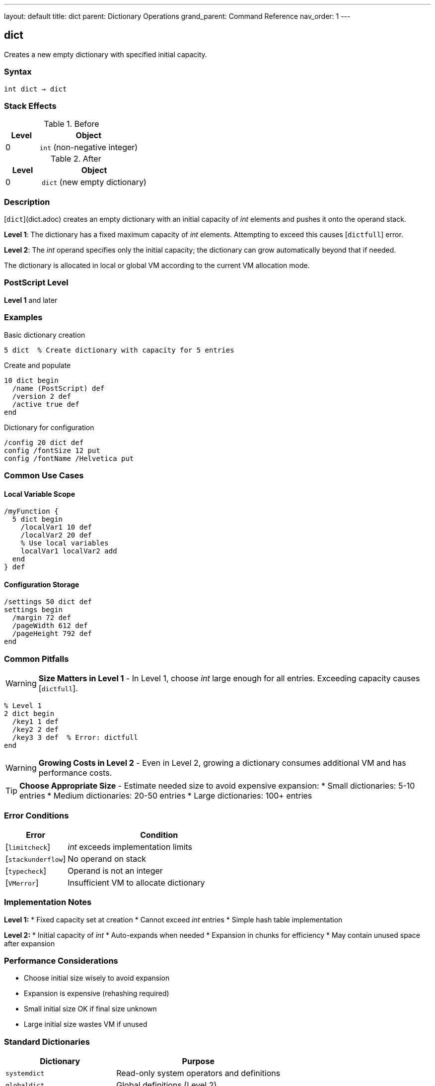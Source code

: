 ---
layout: default
title: dict
parent: Dictionary Operations
grand_parent: Command Reference
nav_order: 1
---

== dict

Creates a new empty dictionary with specified initial capacity.

=== Syntax

----
int dict → dict
----

=== Stack Effects

.Before
[cols="1,3"]
|===
| Level | Object

| 0
| `int` (non-negative integer)
|===

.After
[cols="1,3"]
|===
| Level | Object

| 0
| `dict` (new empty dictionary)
|===

=== Description

[`dict`](dict.adoc) creates an empty dictionary with an initial capacity of _int_ elements and pushes it onto the operand stack.

**Level 1**: The dictionary has a fixed maximum capacity of _int_ elements. Attempting to exceed this causes [`dictfull`] error.

**Level 2**: The _int_ operand specifies only the initial capacity; the dictionary can grow automatically beyond that if needed.

The dictionary is allocated in local or global VM according to the current VM allocation mode.

=== PostScript Level

*Level 1* and later

=== Examples

.Basic dictionary creation
[source,postscript]
----
5 dict  % Create dictionary with capacity for 5 entries
----

.Create and populate
[source,postscript]
----
10 dict begin
  /name (PostScript) def
  /version 2 def
  /active true def
end
----

.Dictionary for configuration
[source,postscript]
----
/config 20 dict def
config /fontSize 12 put
config /fontName /Helvetica put
----

=== Common Use Cases

==== Local Variable Scope

[source,postscript]
----
/myFunction {
  5 dict begin
    /localVar1 10 def
    /localVar2 20 def
    % Use local variables
    localVar1 localVar2 add
  end
} def
----

==== Configuration Storage

[source,postscript]
----
/settings 50 dict def
settings begin
  /margin 72 def
  /pageWidth 612 def
  /pageHeight 792 def
end
----

=== Common Pitfalls

WARNING: *Size Matters in Level 1* - In Level 1, choose _int_ large enough for all entries. Exceeding capacity causes [`dictfull`].

[source,postscript]
----
% Level 1
2 dict begin
  /key1 1 def
  /key2 2 def
  /key3 3 def  % Error: dictfull
end
----

WARNING: *Growing Costs in Level 2* - Even in Level 2, growing a dictionary consumes additional VM and has performance costs.

TIP: *Choose Appropriate Size* - Estimate needed size to avoid expensive expansion:
* Small dictionaries: 5-10 entries
* Medium dictionaries: 20-50 entries
* Large dictionaries: 100+ entries

=== Error Conditions

[cols="1,3"]
|===
| Error | Condition

| [`limitcheck`]
| _int_ exceeds implementation limits

| [`stackunderflow`]
| No operand on stack

| [`typecheck`]
| Operand is not an integer

| [`VMerror`]
| Insufficient VM to allocate dictionary
|===

=== Implementation Notes

**Level 1:**
* Fixed capacity set at creation
* Cannot exceed _int_ entries
* Simple hash table implementation

**Level 2:**
* Initial capacity of _int_
* Auto-expands when needed
* Expansion in chunks for efficiency
* May contain unused space after expansion

=== Performance Considerations

* Choose initial size wisely to avoid expansion
* Expansion is expensive (rehashing required)
* Small initial size OK if final size unknown
* Large initial size wastes VM if unused

=== Standard Dictionaries

[cols="2,3"]
|===
| Dictionary | Purpose

| `systemdict`
| Read-only system operators and definitions

| `globaldict`
| Global definitions (Level 2)

| `userdict`
| User definitions (writable)

| `errordict`
| Error handling procedures

| `$error`
| Error state information

| `statusdict`
| Product-specific information
|===

=== See Also

* xref:begin.adoc[`begin`] - Push dict onto dict stack
* xref:end.adoc[`end`] - Pop dict from dict stack
* xref:def.adoc[`def`] - Define entry in current dict
* xref:maxlength.adoc[`maxlength`] - Get maximum capacity
* xref:../array-string/length.adoc[`length`] - Get current entry count